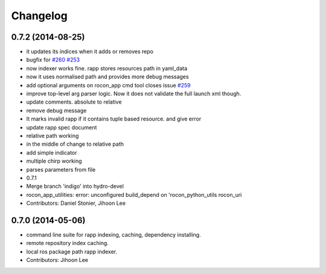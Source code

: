 Changelog
=========

0.7.2 (2014-08-25)
------------------
* it updates its indices when it adds or removes repo
* bugfix for `#260 <https://github.com/robotics-in-concert/rocon_app_platform/issues/260>`_ `#253 <https://github.com/robotics-in-concert/rocon_app_platform/issues/253>`_
* now indexer works fine. rapp stores resources path in yaml_data
* now it uses normalised path and provides more debug messages
* add optional arguments on rocon_app cmd tool closes issue `#259 <https://github.com/robotics-in-concert/rocon_app_platform/issues/259>`_
* improve top-level arg parser logic. Now it does not validate the full launch xml though.
* update comments. absolute to relative
* remove debug message
* It marks invalid rapp if it contains tuple based resource. and give error
* update rapp spec document
* relative path working
* in the middle of change to relative path
* add simple indicator
* multiple chirp working
* parses parameters from file
* 0.7.1
* Merge branch 'indigo' into hydro-devel
* rocon_app_utilities: error: unconfigured build_depend on 'rocon_python_utils rocon_uri
* Contributors: Daniel Stonier, Jihoon Lee

0.7.0 (2014-05-06)
------------------
* command line suite for rapp indexing, caching, dependency installing.
* remote repository index caching.
* local ros package path rapp indexer.
* Contributors: Jihoon Lee
